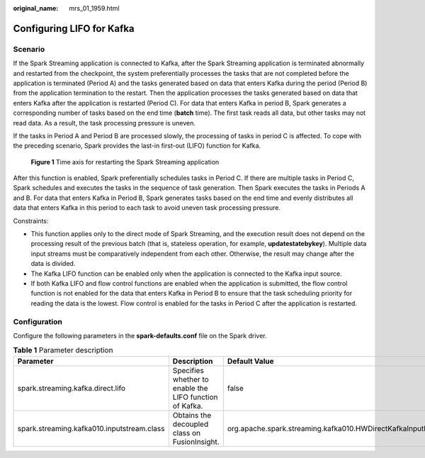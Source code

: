 :original_name: mrs_01_1959.html

.. _mrs_01_1959:

Configuring LIFO for Kafka
==========================

Scenario
--------

If the Spark Streaming application is connected to Kafka, after the Spark Streaming application is terminated abnormally and restarted from the checkpoint, the system preferentially processes the tasks that are not completed before the application is terminated (Period A) and the tasks generated based on data that enters Kafka during the period (Period B) from the application termination to the restart. Then the application processes the tasks generated based on data that enters Kafka after the application is restarted (Period C). For data that enters Kafka in period B, Spark generates a corresponding number of tasks based on the end time (**batch** time). The first task reads all data, but other tasks may not read data. As a result, the task processing pressure is uneven.

If the tasks in Period A and Period B are processed slowly, the processing of tasks in period C is affected. To cope with the preceding scenario, Spark provides the last-in first-out (LIFO) function for Kafka.


.. figure:: /_static/images/en-us_image_0000001295900296.png
   :alt: **Figure 1** Time axis for restarting the Spark Streaming application

   **Figure 1** Time axis for restarting the Spark Streaming application

After this function is enabled, Spark preferentially schedules tasks in Period C. If there are multiple tasks in Period C, Spark schedules and executes the tasks in the sequence of task generation. Then Spark executes the tasks in Periods A and B. For data that enters Kafka in Period B, Spark generates tasks based on the end time and evenly distributes all data that enters Kafka in this period to each task to avoid uneven task processing pressure.

Constraints:

-  This function applies only to the direct mode of Spark Streaming, and the execution result does not depend on the processing result of the previous batch (that is, stateless operation, for example, **updatestatebykey**). Multiple data input streams must be comparatively independent from each other. Otherwise, the result may change after the data is divided.
-  The Kafka LIFO function can be enabled only when the application is connected to the Kafka input source.
-  If both Kafka LIFO and flow control functions are enabled when the application is submitted, the flow control function is not enabled for the data that enters Kafka in Period B to ensure that the task scheduling priority for reading the data is the lowest. Flow control is enabled for the tasks in Period C after the application is restarted.

Configuration
-------------

Configure the following parameters in the **spark-defaults.conf** file on the Spark driver.

.. table:: **Table 1** Parameter description

   +--------------------------------------------+---------------------------------------------------------+---------------------------------------------------------------+
   | Parameter                                  | Description                                             | Default Value                                                 |
   +============================================+=========================================================+===============================================================+
   | spark.streaming.kafka.direct.lifo          | Specifies whether to enable the LIFO function of Kafka. | false                                                         |
   +--------------------------------------------+---------------------------------------------------------+---------------------------------------------------------------+
   | spark.streaming.kafka010.inputstream.class | Obtains the decoupled class on FusionInsight.           | org.apache.spark.streaming.kafka010.HWDirectKafkaInputDStream |
   +--------------------------------------------+---------------------------------------------------------+---------------------------------------------------------------+
